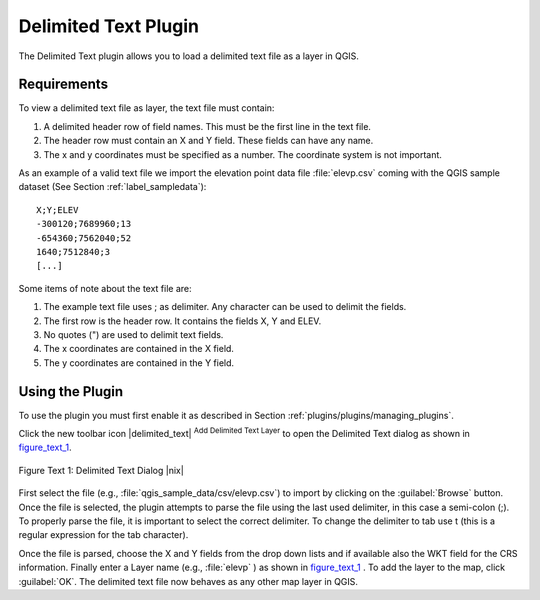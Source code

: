 .. %  !TeX  root  =  user_guide.tex 
.. _`label_dltext`: 

Delimited Text Plugin
=========================================
    

.. % when the revision of a section has been finalized, 
   % comment out the following line:
   % \updatedisclaimer

The Delimited Text plugin allows you to load a delimited text file as a layer in QGIS. 

Requirements
~~~~~~~~~~~~


To view a delimited text file as layer, the text file must contain:
    
#. A delimited header row of field names. This must be the first line in the text file.
#. The header row must contain an X and Y field. These fields can have any name.
#. The x and y coordinates must be specified as a number. The coordinate system is not important.


As an example of a valid text file we import the elevation point data file 
:file:`elevp.csv` coming with the QGIS sample dataset (See Section :ref:`label_sampledata`):

::
 
 X;Y;ELEV
 -300120;7689960;13
 -654360;7562040;52
 1640;7512840;3
 [...]


Some items of note about the text file are:


#. The example text file uses ; as delimiter. Any character can be 
   used to delimit the fields.
#. The first row is the header row. It contains the fields X, Y and ELEV.
#. No quotes (") are used to delimit text fields.
#. The x coordinates are contained in the X field.
#. The y coordinates are contained in the Y field.



Using the Plugin
~~~~~~~~~~~~~~~~

To use the plugin you must first enable it as described in Section 
:ref:`plugins/plugins/managing_plugins`.

Click the new toolbar icon |delimited_text| :sup:`Add Delimited Text Layer` 
to open the Delimited Text dialog as shown in figure_text_1_.

.. _figure_text_1:
.. figure:: img/en/plugins_delimited_text/delimited_text_dialog.png
   :align: center
   :width: 30em

   Figure Text 1: Delimited Text Dialog |nix|

First select the file (e.g., :file:`qgis_sample_data/csv/elevp.csv`) to 
import by clicking on the :guilabel:`Browse` button. Once the file is selected, 
the plugin attempts to parse the file using the last used delimiter, in this 
case a semi-colon (;). To properly parse the file, it 
is important to select the correct delimiter. To change the delimiter to tab use 
\t (this is a regular expression for the tab character).

Once the file is parsed, choose the X and Y fields from the drop down lists and 
if available also the WKT field for the CRS information. Finally enter a Layer 
name (e.g., :file:`elevp` ) as shown in figure_text_1_ . To add the layer to the map, click :guilabel:`OK`. The delimited text file now 
behaves as any other map layer in QGIS.


